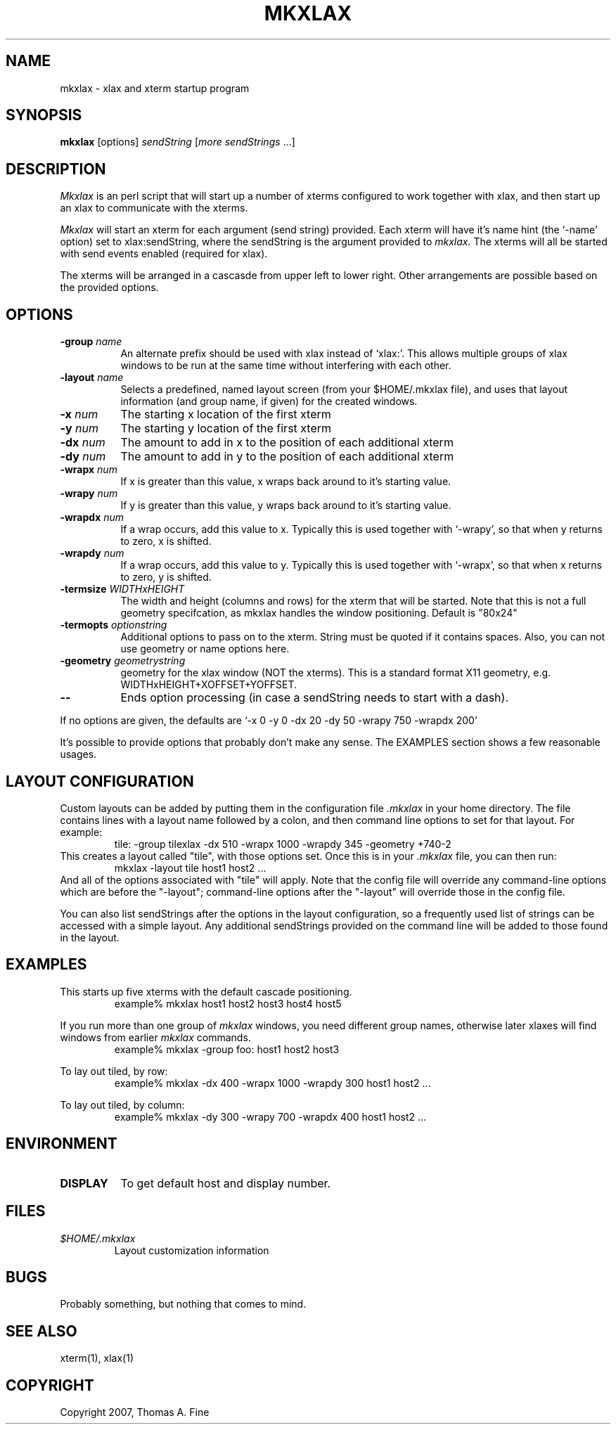 .TH MKXLAX 1 "Release 5" "X Version 11"
.SH NAME
mkxlax - xlax and xterm startup program
.SH SYNOPSIS
.B "mkxlax"
[options] \fIsendString\fP [\fImore sendStrings\fP ...]
.SH DESCRIPTION
.PP
.I Mkxlax
is an perl script that will start up a number of xterms configured to work
together with xlax, and then start up an xlax to communicate with the
xterms.

.I Mkxlax
will start an xterm for each argument (send string) provided.
Each xterm will have it's name hint (the `-name' option) set to
xlax:sendString, where the sendString is the argument provided to
.I mkxlax.
The xterms will all be started with send events enabled (required for xlax).

The xterms will be arranged in a cascasde from upper left to lower right.
Other arrangements are possible based on the provided options.

.SH OPTIONS
.TP 8
.BI \-group " name"
An alternate prefix should be used with xlax instead of `xlax:'.  This
allows multiple groups of xlax windows to be run at the same time without
interfering with each other.
.TP 8
.BI \-layout " name"
Selects a predefined, named layout screen (from your $HOME/.mkxlax file),
and uses that layout information (and group name, if given) for the
created windows.
.TP 8
.BI \-x " num"
The starting x location of the first xterm
.TP 8
.BI \-y " num"
The starting y location of the first xterm
.TP 8
.BI \-dx " num"
The amount to add in x to the position of each additional xterm
.TP 8
.BI \-dy " num"
The amount to add in y to the position of each additional xterm
.TP 8
.BI \-wrapx " num"
If x is greater than this value, x wraps back around to it's starting value.
.TP 8
.BI \-wrapy " num"
If y is greater than this value, y wraps back around to it's starting value.
.TP 8
.BI \-wrapdx " num"
If a wrap occurs, add this value to x.  Typically this is used together with
`-wrapy', so that when y returns to zero, x is shifted.
.TP 8
.BI \-wrapdy " num"
If a wrap occurs, add this value to y.  Typically this is used together with
`-wrapx', so that when x returns to zero, y is shifted.

.TP 8
.BI \-termsize " WIDTHxHEIGHT"
The width and height (columns and rows) for the xterm that will be started.
Note that this is not a full geometry specifcation, as mkxlax handles the
window positioning.  Default is "80x24"
.TP 8
.BI \-termopts " optionstring"
Additional options to pass on to the xterm.  String must be quoted if it
contains spaces.  Also, you can not use geometry or name options here.
.TP 8
.BI \-geometry " geometrystring"
geometry for the xlax window (NOT the xterms).  This is a standard format
X11 geometry, e.g. WIDTHxHEIGHT+XOFFSET+YOFFSET.

.TP 8
.B \--
Ends option processing (in case a sendString needs to start with a dash).

.PP
If no options are given, the defaults are
`-x 0 -y 0 -dx 20 -dy 50 -wrapy 750 -wrapdx 200'

It's possible to provide options that probably don't make any sense.  The
EXAMPLES section shows a few reasonable usages.

.SH LAYOUT CONFIGURATION
Custom layouts can be added by putting them in the configuration file
.I .mkxlax
in your home directory.  The file contains lines with a layout name
followed by a colon, and then command line options to set for that layout.
For example:
.RS
.\" .LP
.nf
  tile: -group tilexlax -dx 510 -wrapx 1000 -wrapdy 345 -geometry +740-2
\f1
.fi
.RE
This creates a layout called "tile", with those options set.  Once this
is in your
.I .mkxlax
file, you can then run:
.RS
.\" .LP
.nf
  mkxlax -layout tile host1 host2 ...
\f1
.fi
.RE
And all of the options associated with "tile" will apply.  Note that the
config file will override any command-line options which are before
the "-layout"; command-line options
after the "-layout" will override those in the config file.

You can also list sendStrings after the options in the layout
configuration, so a frequently used list of strings can be accessed
with a simple layout.  Any additional sendStrings provided on the
command line will be added to those found in the layout.


.SH EXAMPLES
This starts up five xterms with the default cascade positioning.
.RS
.\" .LP
.nf
example% mkxlax host1 host2 host3 host4 host5
\f1
.fi
.RE

If you run more than one group of
.I mkxlax
windows, you need different
group names, otherwise later xlaxes will find windows from earlier
.I mkxlax
commands.
.RS
.\" .LP
.nf
example% mkxlax -group foo: host1 host2 host3
\f1
.fi
.RE

To lay out tiled, by row:
.RS
.\" .LP
.nf
example% mkxlax -dx 400 -wrapx 1000 -wrapdy 300 host1 host2 ...
\f1
.fi
.RE

To lay out tiled, by column:
.RS
.\" .LP
.nf
example% mkxlax -dy 300 -wrapy 700 -wrapdx 400 host1 host2 ...
\f1
.fi
.RE

.SH ENVIRONMENT
.PP
.TP 8
.B DISPLAY
To get default host and display number.

.SH FILES
.PD 0
.TP
.I $HOME/.mkxlax
Layout customization information
.PD
.SH BUGS
Probably something, but nothing that comes to mind.
.SH SEE ALSO
xterm(1), xlax(1)
.SH COPYRIGHT
Copyright 2007, Thomas A. Fine
.br
